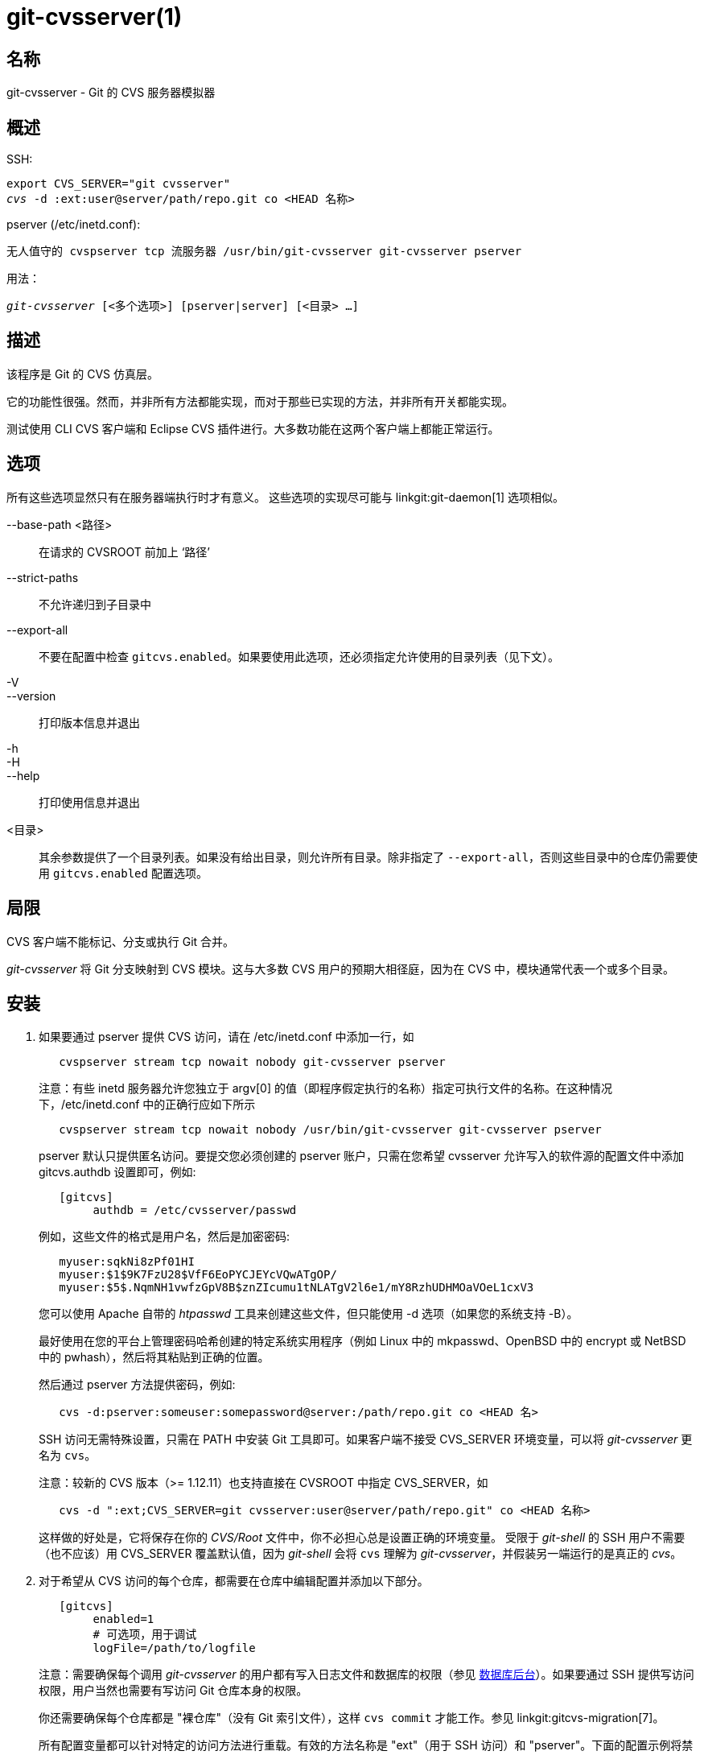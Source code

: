 git-cvsserver(1)
================

名称
--
git-cvsserver - Git 的 CVS 服务器模拟器

概述
--

SSH:

[verse]
export CVS_SERVER="git cvsserver"
'cvs' -d :ext:user@server/path/repo.git co <HEAD 名称>

pserver (/etc/inetd.conf):

[verse]
无人值守的 cvspserver tcp 流服务器 /usr/bin/git-cvsserver git-cvsserver pserver

用法：

[verse]
'git-cvsserver' [<多个选项>] [pserver|server] [<目录> ...]

描述
--

该程序是 Git 的 CVS 仿真层。

它的功能性很强。然而，并非所有方法都能实现，而对于那些已实现的方法，并非所有开关都能实现。

测试使用 CLI CVS 客户端和 Eclipse CVS 插件进行。大多数功能在这两个客户端上都能正常运行。

选项
--

所有这些选项显然只有在服务器端执行时才有意义。 这些选项的实现尽可能与 linkgit:git-daemon[1] 选项相似。

--base-path <路径>::
在请求的 CVSROOT 前加上 ‘路径’

--strict-paths::
不允许递归到子目录中

--export-all::
不要在配置中检查 `gitcvs.enabled`。如果要使用此选项，还必须指定允许使用的目录列表（见下文）。

-V::
--version::
打印版本信息并退出

-h::
-H::
--help::
打印使用信息并退出

<目录>::
其余参数提供了一个目录列表。如果没有给出目录，则允许所有目录。除非指定了 `--export-all`，否则这些目录中的仓库仍需要使用 `gitcvs.enabled` 配置选项。

局限
--

CVS 客户端不能标记、分支或执行 Git 合并。

'git-cvsserver' 将 Git 分支映射到 CVS 模块。这与大多数 CVS 用户的预期大相径庭，因为在 CVS 中，模块通常代表一个或多个目录。

安装
--

1. 如果要通过 pserver 提供 CVS 访问，请在 /etc/inetd.conf 中添加一行，如
+
--
------
   cvspserver stream tcp nowait nobody git-cvsserver pserver

------
注意：有些 inetd 服务器允许您独立于 argv[0] 的值（即程序假定执行的名称）指定可执行文件的名称。在这种情况下，/etc/inetd.conf 中的正确行应如下所示

------
   cvspserver stream tcp nowait nobody /usr/bin/git-cvsserver git-cvsserver pserver

------

pserver 默认只提供匿名访问。要提交您必须创建的 pserver 账户，只需在您希望 cvsserver 允许写入的软件源的配置文件中添加 gitcvs.authdb 设置即可，例如:

------

   [gitcvs]
	authdb = /etc/cvsserver/passwd

------
例如，这些文件的格式是用户名，然后是加密密码:

------
   myuser:sqkNi8zPf01HI
   myuser:$1$9K7FzU28$VfF6EoPYCJEYcVQwATgOP/
   myuser:$5$.NqmNH1vwfzGpV8B$znZIcumu1tNLATgV2l6e1/mY8RzhUDHMOaVOeL1cxV3
------
您可以使用 Apache 自带的 'htpasswd' 工具来创建这些文件，但只能使用 -d 选项（如果您的系统支持 -B）。

最好使用在您的平台上管理密码哈希创建的特定系统实用程序（例如 Linux 中的 mkpasswd、OpenBSD 中的 encrypt 或 NetBSD 中的 pwhash），然后将其粘贴到正确的位置。

然后通过 pserver 方法提供密码，例如:

------
   cvs -d:pserver:someuser:somepassword@server:/path/repo.git co <HEAD 名>
------

SSH 访问无需特殊设置，只需在 PATH 中安装 Git 工具即可。如果客户端不接受 CVS_SERVER 环境变量，可以将 'git-cvsserver' 更名为 `cvs`。

注意：较新的 CVS 版本（>= 1.12.11）也支持直接在 CVSROOT 中指定 CVS_SERVER，如

------
   cvs -d ":ext;CVS_SERVER=git cvsserver:user@server/path/repo.git" co <HEAD 名称>
------

这样做的好处是，它将保存在你的 'CVS/Root' 文件中，你不必担心总是设置正确的环境变量。 受限于 'git-shell' 的 SSH 用户不需要（也不应该）用 CVS_SERVER 覆盖默认值，因为 'git-shell' 会将 `cvs` 理解为 'git-cvsserver'，并假装另一端运行的是真正的 'cvs'。
--
2. 对于希望从 CVS 访问的每个仓库，都需要在仓库中编辑配置并添加以下部分。
+
--
------
   [gitcvs]
        enabled=1
        # 可选项，用于调试
	logFile=/path/to/logfile

------
注意：需要确保每个调用 'git-cvsserver' 的用户都有写入日志文件和数据库的权限（参见 <<dbbackend,数据库后台>>）。如果要通过 SSH 提供写访问权限，用户当然也需要有写访问 Git 仓库本身的权限。

你还需要确保每个仓库都是 "裸仓库"（没有 Git 索引文件），这样 `cvs commit` 才能工作。参见 linkgit:gitcvs-migration[7]。

[[configaccessmethod]]
所有配置变量都可以针对特定的访问方法进行重载。有效的方法名称是 "ext"（用于 SSH 访问）和 "pserver"。下面的配置示例将禁止 pserver 访问，但仍允许通过 SSH 访问。

------
   [gitcvs]
        enabled=0

   [gitcvs "ext"]
        enabled=1
------
--
3. 如果您没有在签出命令中直接指定 CVSROOT/CVS_SERVER，而是将其自动保存在 'CVS/Root' 文件中，那么您就需要在环境中明确设置它们。 CVSROOT 应按常规设置，但目录应指向相应的 Git 仓库。 如上所述，对于不受限于 'git-shell' 的 SSH 客户端，CVS_SERVER 应设置为 'git-cvsserver'。
+
--
------
   export CVSROOT=:ext:user@server:/var/git/project.git
   export CVS_SERVER="git cvsserver"
------
--
4. 对于会进行提交的 SSH 客户端，请确保其服务器端的 .ssh/environment 文件（或 .bashrc 等，根据其特定的 shell）导出了适当的 GIT_AUTHOR_NAME、GIT_AUTHOR_EMAIL、GIT_COMMITTER_NAME 和 GIT_COMMITTER_EMAIL 值。 对于登录 shell 为 bash 的 SSH 客户端，.bashrc 可能是一个合理的替代方案。

5. 客户现在应该可以签出项目了。使用 CVS 'module'（模块）名称来指明你要签出的 Git 'head'（头）。 这也会设置新签出目录的名称，除非你用 `-d <目录名>` 另作说明。 例如，这将签出 'master' 分支到 `project-master` 目录：
+
------
   cvs co -d project-master master
------

[[dbbackend]]
数据库后台
-----

'git-cvsserver' 为每个 Git 头（即 CVS 模块）使用一个数据库来存储有关仓库的信息，以保持一致的 CVS 版本号。每次提交后都需要更新（即写入）数据库。

如果直接使用 `git`（而不是使用 'git-cvsserver'）提交，则更新需要在下一次使用 'git-cvsserver' 访问仓库时进行，与访问方式和请求的操作无关。

这就意味着，即使只提供读取访问权限（例如使用 pserver 方法），'git-cvsserver' 也必须拥有对数据库的写入访问权限，才能可靠地工作（否则就需要确保在执行 'git-cvsserver' 的任何时候数据库都是最新的）。

默认情况下，它使用 Git 目录中的 SQLite 数据库，名为 `gitcvs.<模块名>.sqlite`。请注意，SQLite 后端在写入时会在与数据库文件相同的目录下创建临时文件，因此只授予使用 'git-cvsserver' 的用户对数据库文件的写入权限，而不授予他们对目录的写入权限可能是不够的。

跟踪的分支发生变化后，数据库无法以一致的形式可靠地重新生成。 例如对于合并的分支，'git-cvsserver' 只能跟踪一个开发分支，而在 'git merge' 之后，增量更新的数据库可能会与从头开始生成的数据库跟踪不同的分支，从而导致 CVS 版本号不一致。如果在合并前增量运行，`git-cvsserver` 无法知道自己会选择哪个分支。因此，如果你必须全部或部分（从旧备份）重新生成数据库，你就应该对已经存在的 CVS 沙箱有所怀疑。

您可以使用以下配置变量配置数据库后台：

配置数据库后台
~~~~~~~

'git-cvsserver' 使用 Perl DBI 模块。如果要更改这些变量，请阅读其文档，尤其是有关 `DBI->connect()` 的文档。

gitcvs.dbName::
	数据库名称。具体含义取决于所选的数据库驱动程序，对于 SQLite，这是一个文件名。 支持变量替换（见下文）。不得包含分号 (`;`)。 默认：'%Ggitcvs.%m.sqlite'

gitcvs.dbDriver::
	使用的 DBI 驱动程序。cvsserver 已使用 'DBD::SQLite' 进行了测试，据报告可使用 'DBD::Pg'，但*不*能使用 'DBD::mysql'。 请将其视为试验性功能。不得包含冒号 (`:`)。 默认：'SQLite'

gitcvs.dbuser::
	数据库用户。只有在设置 `dbDriver` 时才有用，因为 SQLite 没有数据库用户的概念。支持变量替换（见下文）。

gitcvs.dbPass::
	数据库密码。 只有在设置 `dbDriver` 时才有用，因为 SQLite 没有数据库密码的概念。

gitcvs.dbTableNamePrefix::
	数据库表名前缀。 支持变量替换（见下文）。 任何非字母字符都将用下划线代替。

所有变量也可按访问方法设置，请参阅<<configaccessmethod,上文>>。

变量替换
^^^^
在 `dbDriver` 和 `dbUser` 中，可以使用以下变量：

%G::
	Git 目录名称
%g::
	Git 目录名称，其中除字母数字、`.` 和 `-` 之外的所有字符均替换为 `_`（这样可以方便在文件名中使用该目录名称）
%m::
	CVS 模块/Git 头名称
%a::
	访问方法（"ext" 或 "pserver" 之一）
%u::
	运行 'git-cvsserver' 的用户名。 如果无法确定用户名，则使用数字 uid。

环境变量
----

在某些情况下，这些变量省去了命令行选项，从而可以通过 git-shell 更方便地限制使用。

GIT_CVSSERVER_BASE_PATH::
	该变量取代 --base-path 的参数。

GIT_CVSSERVER_ROOT::
	该变量指定了一个单一目录，取代了 `<目录>...` 参数列表。除非指定了 `--export-all`，否则仓库仍需要使用 `gitcvs.enabled` 配置选项。

设置这些环境变量后，可能无法使用相应的命令行参数。

ECLIPSE CVS 客户端说明
-----------------

使用 Eclipse CVS 客户端进行签出：

1. 选择 "创建新项目 -> 从 CVS 签出"
2. 创建新位置。有关如何选择正确协议的详细信息，请参阅下面的说明。
3. 浏览可用的 "模块"。它将为你提供一份软件源中的模块头列表。在这里，你无法浏览模块树。只能浏览头部。
4. 在询问要签出哪个分支/标记时，选择 `HEAD`。取消勾选 "launch commit wizard" （登录后提交）以避免提交 .project 文件。

协议说明：如果通过 pserver 使用匿名访问，只需选择该协议即可。 使用 SSH 访问的用户应选择 'ext' 协议，并在 偏好设置->团队->CVS->外部连接 窗格中配置 'ext' 访问。将 CVS_SERVER 设置为 "`git cvsserver`"。请注意，使用 'ext' 时不支持密码，因此一定要设置 SSH 密钥。

或者，你也可以使用 Eclipse 提供的非标准 extssh 协议。在这种情况下，CVS_SERVER 会被忽略，你必须用 'git-cvsserver' 替换服务器上的 cvs 工具，或者修改你的 `.bashrc` 以便调用 'cvs' 时能有效地调用 'git-cvsserver'。

已知工作的客户
-------

- 在 Debian 上的 CVS 1.12.9
- MacOSX 上的 CVS 1.11.17（来自 Fink 软件包）
- MacOSX 上的 Eclipse 3.0、3.1.2（参见 Eclipse CVS 客户端说明）
- TortoiseCVS

支持的业务
-----

支持正常使用所需的所有操作，包括签出、差异、状态、更新、日志、添加、删除、提交。

大多数 CVS 命令参数都能读取 CVS 标签或版本号（通常是 -r），而且还支持任何 git refspec（标签、分支、提交 ID 等）。 不过，非默认分支的 CVS 版本号并不能很好地模拟，而且 cvs log 根本不会显示标签或分支。 (非主分支的 CVS 版本号表面上与 CVS 版本号相似，但实际上它们直接编码了 git 的提交 ID，而不是代表自分支点以来的修订次数。）

请注意，有两种方法可以检出特定分支。 正如本页其他地方所述，cvs checkout 的 "模型" 参数会被解释为分支名称，并成为主分支。 即使使用 cvs update -r 将另一个分支暂时置为主干分支，它仍是指定沙盒的主干分支。 或者，-r 参数也可以指示实际签出的其他分支，即使模块仍是 "主" 分支。 权衡（目前的实现方式）：每个新的 "模块" 都会在磁盘上创建一个新的数据库，其中包含给定模块的历史记录。 或者，-r 不会占用任何额外的磁盘空间，但在许多操作（如 cvs 更新）上可能会明显慢一些。

如果要引用的 git refspec 包含 CVS 不允许的字符，有两种选择。 首先，直接向相应的 CVS -r 参数提供 git refspec 可能行得通；有些 CVS 客户端似乎不会对参数进行太多的正确性检查。 其次，如果方法失败，可以使用一种特殊的字符转义机制，它只使用 CVS 标记中有效的字符。 由 4 或 5 个字符（下划线 (`"_"`) 、破折号 (`"-"`)、一个或两个字符和破折号 (`"-"`)）组成的序列可以根据一个或两个字母编码各种字符：`"s"`表示斜线 (`"/"`)，`"p"`表示句号 (`"."`)，`"u"` 表示下划线 (`"_"`)，或者两个十六进制数字表示任何字节值（通常是 ASCII 数字，也可能是 UTF-8 编码字符的一部分）。

不支持传统的监控操作（编辑、监视和相关）。 现阶段不支持导出和标记（标记和分支）。

CRLF 行尾转换
~~~~~~~~~

默认情况下，服务器会将所有文件的 `-k` 模式留空，这将导致 CVS 客户端将这些文件视为文本文件，并在某些平台上进行行尾转换。

通过设置 `gitcvs.usecrlfattr` 配置变量，可以让服务器使用行尾转换属性来设置文件的 `-k` 模式。 有关行尾转换的更多信息，请参阅 linkgit:gitattributes[5]。

另外，如果未启用 `gitcvs.usecrlfattr` 配置或属性不允许自动检测文件名，则服务器将使用 `gitcvs.allBinary` 配置作为默认设置。 如果设置了 `gitcvs.allBinary`，则未指定的文件将默认为 '-kb' 模式。否则，`-k` 模式将留空。但如果将 `gitcvs.allBinary` 设置为 "guess"（猜测），则将根据文件内容猜测正确的 `k` 模式。

为了与 'cvs' 保持一致，最好将 `gitcvs.usecrlfattr` 设为 true，将 `gitcvs.allBinary` 设为 "guess"，从而覆盖默认值。

依赖
--
'git-cvsserver' 取决于 DBD::SQLite。

GIT
---
属于 linkgit:git[1] 文档
